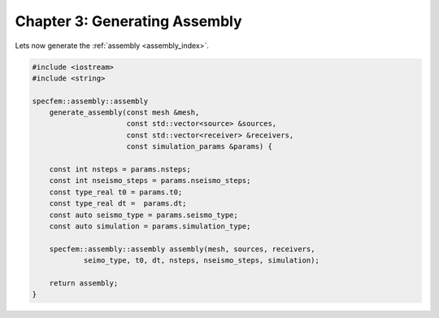 
.. _Chapter3:

Chapter 3: Generating Assembly
==============================

Lets now generate the :ref:`assembly <assembly_index>`.

.. code:: cpp

    #include <iostream>
    #include <string>

    specfem::assembly::assembly
        generate_assembly(const mesh &mesh,
                          const std::vector<source> &sources,
                          const std::vector<receiver> &receivers,
                          const simulation_params &params) {

        const int nsteps = params.nsteps;
        const int nseismo_steps = params.nseismo_steps;
        const type_real t0 = params.t0;
        const type_real dt =  params.dt;
        const auto seismo_type = params.seismo_type;
        const auto simulation = params.simulation_type;

        specfem::assembly::assembly assembly(mesh, sources, receivers,
                seimo_type, t0, dt, nsteps, nseismo_steps, simulation);

        return assembly;
    }

